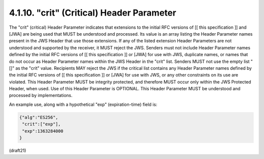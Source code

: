 .. _jws.crit:

4.1.10.  "crit" (Critical) Header Parameter
^^^^^^^^^^^^^^^^^^^^^^^^^^^^^^^^^^^^^^^^^^^^^^^^^^^^

The "crit" (critical) Header Parameter indicates that extensions to
the initial RFC versions of [[ this specification ]] and [JWA] are
being used that MUST be understood and processed.  Its value is an
array listing the Header Parameter names present in the JWS Header
that use those extensions.  If any of the listed extension Header
Parameters are not understood and supported by the receiver, it MUST
reject the JWS.  Senders must not include Header Parameter names
defined by the initial RFC versions of [[ this specification ]] or
[JWA] for use with JWS, duplicate names, or names that do not occur
as Header Parameter names within the JWS Header in the "crit" list.
Senders MUST not use the empty list "[]" as the "crit" value.
Recipients MAY reject the JWS if the critical list contains any
Header Parameter names defined by the initial RFC versions of [[ this
specification ]] or [JWA] for use with JWS, or any other constraints
on its use are violated.  This Header Parameter MUST be integrity
protected, and therefore MUST occur only within the JWS Protected
Header, when used.  Use of this Header Parameter is OPTIONAL.  This
Header Parameter MUST be understood and processed by implementations.

An example use, along with a hypothetical "exp" (expiration-time)
field is:

.. code-block:: javascript

     {"alg":"ES256",
      "crit":["exp"],
      "exp":1363284000
     }

(draft21)
